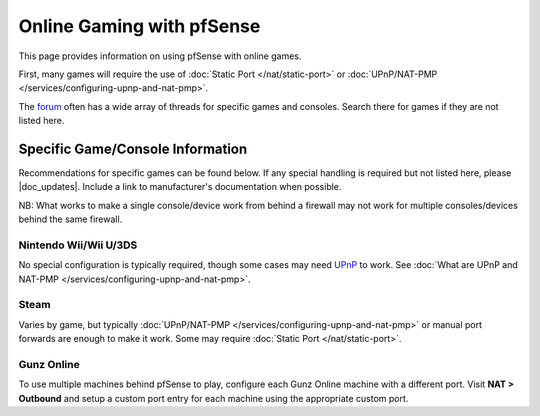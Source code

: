 Online Gaming with pfSense
==========================

This page provides information on using pfSense with online games.

First, many games will require the use of :doc:`Static Port </nat/static-port>`
or :doc:`UPnP/NAT-PMP </services/configuring-upnp-and-nat-pmp>`.

The `forum`_ often has a wide array of threads for specific games and consoles.
Search there for games if they are not listed here.

Specific Game/Console Information
---------------------------------

Recommendations for specific games can be found below. If any special handling
is required but not listed here, please |doc_updates|. Include a link to
manufacturer's documentation when possible.

NB: What works to make a single console/device work from behind a
firewall may not work for multiple consoles/devices behind the same
firewall.

Nintendo Wii/Wii U/3DS
^^^^^^^^^^^^^^^^^^^^^^

No special configuration is typically required, though some cases may
need
`UPnP <http://en-americas-support.nintendo.com/app/answers/detail/a_id/13216/~/nat-related-troubleshooting-on-wii-u>`__
to work. See :doc:`What are UPnP and NAT-PMP </services/configuring-upnp-and-nat-pmp>`.

Steam
^^^^^

Varies by game, but typically
:doc:`UPnP/NAT-PMP </services/configuring-upnp-and-nat-pmp>` or manual port forwards are
enough to make it work. Some may require :doc:`Static Port </nat/static-port>`.

Gunz Online
^^^^^^^^^^^

To use multiple machines behind pfSense to play, configure each Gunz
Online machine with a different port. Visit **NAT > Outbound** and setup
a custom port entry for each machine using the appropriate custom port.

.. _forum: https://forum.netgate.com
